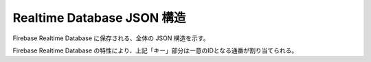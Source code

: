 ===========================
Realtime Database JSON 構造
===========================

Firebase Realtime Database に保存される、全体の JSON 構造を示す。

.. code-block:: json
   :linenos:

   {
       "StackTask": [
            "キー": {
                "taskId": "タスクID",
                "userId": "ユーザーID",
                "taskName": "タスク名",
                "dueDate": "期日",
                "priority": "優先度",
                "taskDetail": "タスク詳細",
                "finished": "完了チェック",
                "createdAt": "作成日",
                "updatedAt": "更新日"
            }
        ]
   }

Firebase Realtime Database の特性により、上記「キー」部分は一意のIDとなる通番が割り当てられる。
